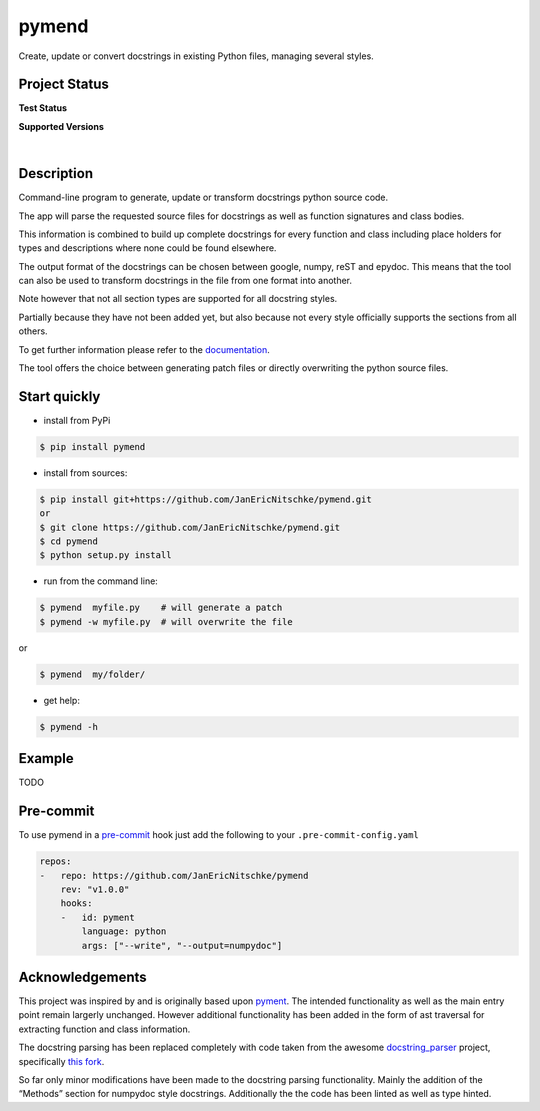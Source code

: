 pymend
======

Create, update or convert docstrings in existing Python files, managing
several styles.

Project Status
--------------

**Test Status**

|Build| |Documentation Status|

|License: GPL v3| |Code style: black| |linting: pylint| |Ruff| |Checked
with pyright| |pre-commit|

**Supported Versions**

|Supports Python39|
|Supports Python310|
|Supports Python311|
|Supports Python312|

|

.. raw:: html

   <!-- .. **Code Coverage**

   .. .. image:: https://coveralls.io/repos/github/wagnerpeer/pymend/badge.svg?branch=enhancement%2Fcoveralls
   ..     :target: https://coveralls.io/github/wagnerpeer/pymend?branch=enhancement%2Fcoveralls
   ..     :alt: Test coverage (Coveralls) -->

Description
-----------

Command-line program to generate, update or transform docstrings python
source code.

The app will parse the requested source files for docstrings as well as
function signatures and class bodies.

This information is combined to build up complete docstrings for every
function and class including place holders for types and descriptions
where none could be found elsewhere.

The output format of the docstrings can be chosen between google, numpy,
reST and epydoc. This means that the tool can also be used to transform
docstrings in the file from one format into another.

Note however that not all section types are supported for all docstring
styles.

Partially because they have not been added yet, but also because not
every style officially supports the sections from all others.

To get further information please refer to the
`documentation <https://github.com/dadadel/pymend/blob/master/doc/sphinx/source/pymend.rst>`__.

The tool offers the choice between generating patch files or directly
overwriting the python source files.

Start quickly
-------------

-  install from PyPi

.. code:: sh

   $ pip install pymend

-  install from sources:

.. code:: sh

   $ pip install git+https://github.com/JanEricNitschke/pymend.git
   or
   $ git clone https://github.com/JanEricNitschke/pymend.git
   $ cd pymend
   $ python setup.py install

-  run from the command line:

.. code:: sh

   $ pymend  myfile.py    # will generate a patch
   $ pymend -w myfile.py  # will overwrite the file

or

.. code:: sh

   $ pymend  my/folder/

-  get help:

.. code:: sh

   $ pymend -h

Example
-------

TODO

Pre-commit
----------

To use pymend in a `pre-commit <https://pre-commit.com/>`__ hook just
add the following to your ``.pre-commit-config.yaml``

.. code:: yaml

   repos:
   -   repo: https://github.com/JanEricNitschke/pymend
       rev: "v1.0.0"
       hooks:
       -   id: pyment
           language: python
           args: ["--write", "--output=numpydoc"]

Acknowledgements
----------------

This project was inspired by and is originally based upon
`pyment <https://github.com/dadadel/pyment/>`__. The intended
functionality as well as the main entry point remain largerly unchanged.
However additional functionality has been added in the form of ast
traversal for extracting function and class information.

The docstring parsing has been replaced completely with code taken from
the awesome
`docstring_parser <https://github.com/rr-/docstring_parser>`__ project,
specifically `this
fork <https://github.com/jsh9/docstring_parser_fork>`__.

So far only minor modifications have been made to the docstring parsing
functionality. Mainly the addition of the “Methods” section for numpydoc
style docstrings. Additionally the the code has been linted as well as
type hinted.

.. |Build| image:: https://github.com/JanEricNitschke/pymend/actions/workflows/build.yaml/badge.svg
   :target: https://github.com/JanEricNitschke/pymend/workflows/build.yaml
.. |Documentation Status| image:: https://readthedocs.org/projects/pymend/badge/?version=latest
   :target: https://pymend.readthedocs.io/en/latest/?badge=latest
.. |License: GPL v3| image:: https://img.shields.io/badge/License-GPLv3-blue.svg
   :target: https://github.com/JanEricNitschke/pymend/blob/main/LICENSE
.. |Code style: black| image:: https://img.shields.io/badge/code%20style-black-000000.svg
   :target: https://github.com/psf/black
.. |linting: pylint| image:: https://img.shields.io/badge/linting-pylint-yellowgreen
   :target: https://github.com/pylint-dev/pylint
.. |Ruff| image:: https://img.shields.io/endpoint?url=https://raw.githubusercontent.com/charliermarsh/ruff/main/assets/badge/v1.json
   :target: https://github.com/charliermarsh/ruff
.. |Checked with pyright| image:: https://microsoft.github.io/pyright/img/pyright_badge.svg
   :target: https://microsoft.github.io/pyright/
.. |pre-commit| image:: https://img.shields.io/badge/pre--commit-enabled-brightgreen?logo=pre-commit
   :target: https://github.com/pre-commit/pre-commit
.. |Supports Python39| image:: https://img.shields.io/badge/python-3.9-blue.svg
   :target: https://img.shields.io/badge/python-3.9-blue.svg
.. |Supports Python310| image:: https://img.shields.io/badge/python-3.10-blue.svg
   :target: https://img.shields.io/badge/python-3.10-blue.svg
.. |Supports Python311| image:: https://img.shields.io/badge/python-3.11-blue.svg
   :target: https://img.shields.io/badge/python-3.11-blue.svg
.. |Supports Python312| image:: https://img.shields.io/badge/python-3.12-blue.svg
   :target: https://img.shields.io/badge/python-3.12-blue.svg
